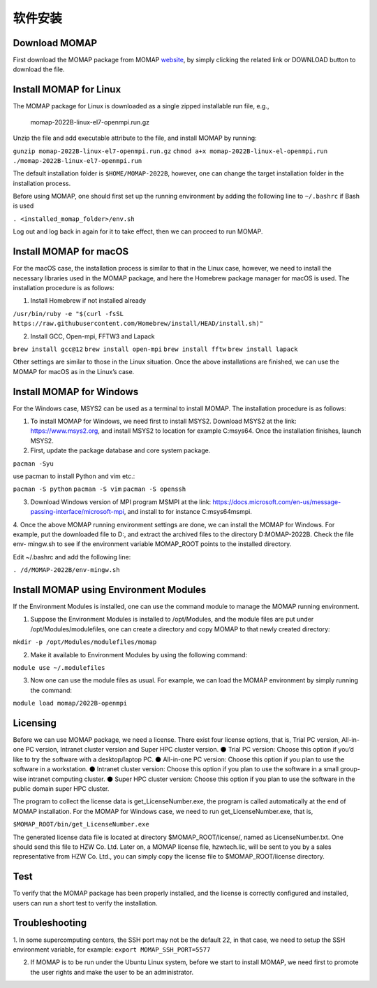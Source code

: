 软件安装
=======

Download MOMAP 
--------------


First download the MOMAP package from MOMAP website_, by simply clicking the related link or DOWNLOAD button to download the file.


Install MOMAP for Linux
-----------------------

The MOMAP package for Linux is downloaded as a single zipped installable run file, e.g.,

    momap-2022B-linux-el7-openmpi.run.gz

Unzip the file and add executable attribute to the file, and install MOMAP by running:

``gunzip momap-2022B-linux-el7-openmpi.run.gz``
``chmod a+x momap-2022B-linux-el-openmpi.run``
``./momap-2022B-linux-el7-openmpi.run``

The default installation folder is ``$HOME/MOMAP-2022B``, however, one can change the target installation folder in the installation process.

Before using MOMAP, one should first set up the running environment by adding the following line to ``~/.bashrc`` if Bash is used

``. <installed_momap_folder>/env.sh``

Log out and log back in again for it to take effect, then we can proceed to run MOMAP.




Install MOMAP for macOS
-----------------------
For the macOS case, the installation process is similar to that in the Linux case, however, we need to install the necessary libraries used in the MOMAP package, and here the Homebrew package manager for macOS is used. The installation procedure is as follows:

1. Install Homebrew if not installed already

``/usr/bin/ruby -e "$(curl -fsSL https://raw.githubusercontent.com/Homebrew/install/HEAD/install.sh)"``

2. Install GCC, Open-mpi, FFTW3 and Lapack

``brew install gcc@12``
``brew install open-mpi``
``brew install fftw``
``brew install lapack``

Other settings are similar to those in the Linux situation. Once the above installations are finished, we can use the MOMAP for macOS as in the Linux’s case.




Install MOMAP for Windows
-------------------------
For the Windows case, MSYS2 can be used as a terminal to install MOMAP. The installation procedure is as follows:

1. To install MOMAP for Windows, we need first to install MSYS2. Download MSYS2 at the link: https://www.msys2.org, and install MSYS2 to location for example C:\msys64. Once the installation finishes, launch MSYS2.

2. First, update the package database and core system package.

``pacman -Syu``

use pacman to install Python and vim etc.:

``pacman -S python``
``pacman -S vim``
``pacman -S openssh``

3. Download Windows version of MPI program MSMPI at the link: https://docs.microsoft.com/en-us/message-passing-interface/microsoft-mpi, and install to for instance C:\msys64\msmpi.

4. Once the above MOMAP running environment settings are done, we can install the MOMAP for Windows.
For example, put the downloaded file to D:\, and extract the archived files to the directory D:\MOMAP-2022B. Check the file env- mingw.sh to see if the environment variable MOMAP_ROOT points to the installed directory.

Edit ~/.bashrc and add the following line:

``. /d/MOMAP-2022B/env-mingw.sh``



Install MOMAP using Environment Modules
---------------------------------------


If the Environment Modules is installed, one can use the command module to manage the MOMAP running environment. 

1. Suppose the Environment Modules is installed to /opt/Modules, and the module files are put under /opt/Modules/modulefiles, one can create a directory and copy MOMAP to that newly created directory:

``mkdir -p /opt/Modules/modulefiles/momap``

2. Make it available to Environment Modules by using the following command:

``module use ~/.modulefiles``

3. Now one can use the module files as usual. For example, we can load the MOMAP environment by simply running the command:

``module load momap/2022B-openmpi``


Licensing
---------

Before we can use MOMAP package, we need a license. There exist four license options, that is, Trial PC version, All-in-one PC version, Intranet cluster version and Super HPC cluster version.
⚫ Trial PC version: Choose this option if you’d like to try the software with a desktop/laptop PC.
⚫ All-in-one PC version: Choose this option if you plan to use the software in a workstation.
⚫ Intranet cluster version: Choose this option if you plan to use the software in a small group-wise intranet computing cluster.
⚫ Super HPC cluster version: Choose this option if you plan to use the software in the public domain super HPC cluster.

The program to collect the license data is get_LicenseNumber.exe, the program is called automatically at the end of MOMAP installation.
For the MOMAP for Windows case, we need to run get_LicenseNumber.exe, that is,

``$MOMAP_ROOT/bin/get_LicenseNumber.exe``

The generated license data file is located at directory $MOMAP_ROOT/license/, named as LicenseNumber.txt. 
One should send this file to HZW Co. Ltd.
Later on, a MOMAP license file, hzwtech.lic, will be sent to you by a sales representative from HZW Co. Ltd., you can simply copy the license file to $MOMAP_ROOT/license directory.


Test
----

To verify that the MOMAP package has been properly installed, and the license is correctly configured and installed, users can run a short test to verify the installation.



Troubleshooting
---------------

1. In some supercomputing centers, the SSH port may not be the default 22, in that case, we need to setup the SSH environment variable, for example:
``export MOMAP_SSH_PORT=5577``

2. If MOMAP is to be run under the Ubuntu Linux system, before we start to install MOMAP, we need first to promote the user rights and make the user to be an administrator.



.. _website: http://www.momap.net.cn/index.php/download